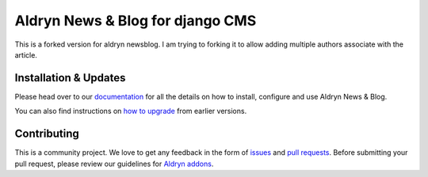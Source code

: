 #################################
Aldryn News & Blog for django CMS
#################################

This is a forked version for aldryn newsblog.  I am trying to forking it to allow adding multiple authors 
associate with the article.  

.. _user manual: http://aldryn-newsblog.readthedocs.io/en/latest/


======================
Installation & Updates
======================

Please head over to our `documentation`_ for all the details on how to install,
configure and use Aldryn News & Blog.

You can also find instructions on `how to upgrade`_ from earlier versions.

.. _documentation: http://aldryn-newsblog.readthedocs.io/en/latest/
.. _how to upgrade: http://aldryn-newsblog.readthedocs.io/en/latest/upgrade.html


============
Contributing
============

This is a community project. We love to get any feedback in the form of
`issues`_ and `pull requests`_. Before submitting your pull request, please
review our guidelines for `Aldryn addons`_.

.. _issues: https://github.com/aldryn/aldryn-newsblog/issues
.. _pull requests: https://github.com/aldryn/aldryn-newsblog/pulls
.. _Aldryn addons: http://docs.aldryn.com/en/latest/reference/addons/index.html


.. |PyPI Version| image:: http://img.shields.io/pypi/v/aldryn-newsblog.svg
   :target: https://pypi.python.org/pypi/aldryn-newsblog
.. |Build Status| image:: http://img.shields.io/travis/aldryn/aldryn-newsblog/master.svg
   :target: https://travis-ci.org/aldryn/aldryn-newsblog
.. |Coverage Status| image:: http://img.shields.io/coveralls/aldryn/aldryn-newsblog/master.svg
   :target: https://coveralls.io/r/aldryn/aldryn-newsblog?branch=master
.. |codeclimate| image:: https://codeclimate.com/github/aldryn/aldryn-newsblog/badges/gpa.svg
   :target: https://codeclimate.com/github/aldryn/aldryn-newsblog
   :alt: Code Climate
.. |requires_io| image:: https://requires.io/github/aldryn/aldryn-newsblog/requirements.svg?branch=master
   :target: https://requires.io/github/aldryn/aldryn-newsblog/requirements/?branch=master
   :alt: Requirements Status
